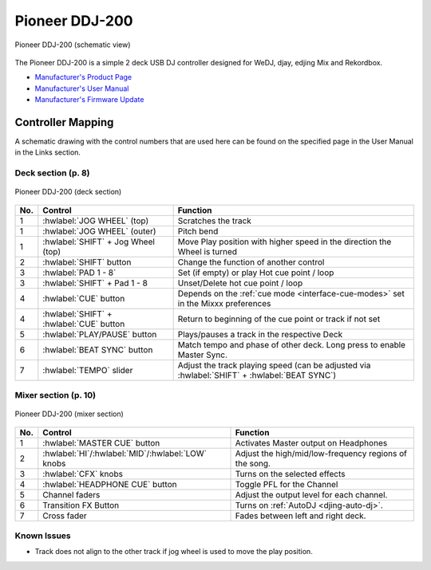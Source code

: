 Pioneer DDJ-200
===============

.. sectionauthor::
   Daniel Giddins <daniel.giddins@nottingham.ac.uk>
   Frank Breitling <frank.breitling@gmx.de>

.. figure:: ../../_static/controllers/pioneer_ddj_200.svg
   :align: center
   :width: 100%
   :figwidth: 100%
   :alt: Pioneer DDJ-200 (schematic view)
   :figclass: pretty-figures

   Pioneer DDJ-200 (schematic view)

The Pioneer DDJ-200 is a simple 2 deck USB DJ controller designed for WeDJ, djay, edjing Mix and Rekordbox.

-  `Manufacturer's Product Page <https://www.pioneerdj.com/en-gb/product/controller/ddj-200/black/overview/>`__
-  `Manufacturer's User Manual <http://docs.pioneerdj.com/Manuals/DDJ_200_DRI1596B_manual/>`__
-  `Manufacturer's Firmware Update <https://www.pioneerdj.com/en/support/software/controller/ddj-200/>`__

.. versionadded:: 2.2.5

Controller Mapping
------------------

A schematic drawing with the control numbers that are used here can be found on the specified page in the User Manual in the Links section.

.. _pioneer-ddj-200-decks:

Deck section (p. 8)
~~~~~~~~~~~~~~~~~~~

.. figure:: ../../_static/controllers/pioneer_ddj_200_decks.svg
   :align: center
   :width: 65%
   :figwidth: 100%
   :alt: Pioneer DDJ-200 (deck section)
   :figclass: pretty-figures

   Pioneer DDJ-200 (deck section)

===  =================================================  ============================================================================================
No.  Control                                            Function
===  =================================================  ============================================================================================
1    :hwlabel:`JOG WHEEL` (top)                         Scratches the track
1    :hwlabel:`JOG WHEEL` (outer)                       Pitch bend
1    :hwlabel:`SHIFT` + Jog Wheel (top)                 Move Play position with higher speed in the direction the Wheel is turned
2    :hwlabel:`SHIFT` button                            Change the function of another control
3    :hwlabel:`PAD 1 - 8`                               Set (if empty) or play Hot cue point / loop
3    :hwlabel:`SHIFT` + Pad 1 - 8                       Unset/Delete hot cue point / loop
4    :hwlabel:`CUE` button                              Depends on the :ref:`cue mode <interface-cue-modes>` set in the Mixxx preferences
4    :hwlabel:`SHIFT` + :hwlabel:`CUE` button           Return to beginning of the cue point or track if not set
5    :hwlabel:`PLAY/PAUSE` button                       Plays/pauses a track in the respective Deck
6    :hwlabel:`BEAT SYNC` button                        Match tempo and phase of other deck. Long press to enable Master Sync.
7    :hwlabel:`TEMPO` slider                            Adjust the track playing speed (can be adjusted via :hwlabel:`SHIFT` + :hwlabel:`BEAT SYNC`)
===  =================================================  ============================================================================================


.. _pioneer-ddj-200-mixer:

Mixer section (p. 10)
~~~~~~~~~~~~~~~~~~~~~

.. figure:: ../../_static/controllers/pioneer_ddj_200_mixer.svg
   :align: center
   :width: 50%
   :figwidth: 100%
   :alt: Pioneer DDJ-200 (mixer section)
   :figclass: pretty-figures

   Pioneer DDJ-200 (mixer section)

===  =================================================  ============================================================================================
No.  Control                                            Function
===  =================================================  ============================================================================================
1    :hwlabel:`MASTER CUE` button                       Activates Master output on Headphones
2    :hwlabel:`HI`/:hwlabel:`MID`/:hwlabel:`LOW` knobs  Adjust the high/mid/low-frequency regions of the song.
3    :hwlabel:`CFX` knobs                               Turns on the selected effects
4    :hwlabel:`HEADPHONE CUE` button                    Toggle PFL for the Channel
5    Channel faders                                     Adjust the output level for each channel.
6    Transition FX Button                               Turns on :ref:`AutoDJ <djing-auto-dj>`.
7    Cross fader                                        Fades between left and right deck.
===  =================================================  ============================================================================================


.. _pioneer-ddj-200-issues:

Known Issues
~~~~~~~~~~~~

-  Track does not align to the other track if jog wheel is used to move the play position.
